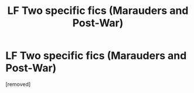 #+TITLE: LF Two specific fics (Marauders and Post-War)

* LF Two specific fics (Marauders and Post-War)
:PROPERTIES:
:Score: 1
:DateUnix: 1559620016.0
:DateShort: 2019-Jun-04
:FlairText: What's That Fic?
:END:
[removed]

